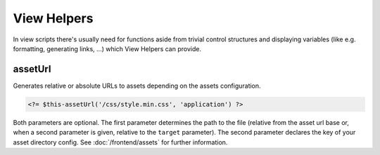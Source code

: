 View Helpers
============

In view scripts there's usually need for functions aside from trivial control structures and displaying variables (like
e.g. formatting, generating links, ...)  which View Helpers can provide.

assetUrl
--------

Generates relative or absolute URLs to assets depending on the assets configuration.

.. code-block:: php

    <?= $this-assetUrl('/css/style.min.css', 'application') ?>

Both parameters are optional. The first parameter determines the path to the file (relative from the asset
url base or, when a second parameter is given, relative to the ``target`` parameter).
The second parameter declares the key of your asset directory config. See :doc:`/frontend/assets` for further information.
